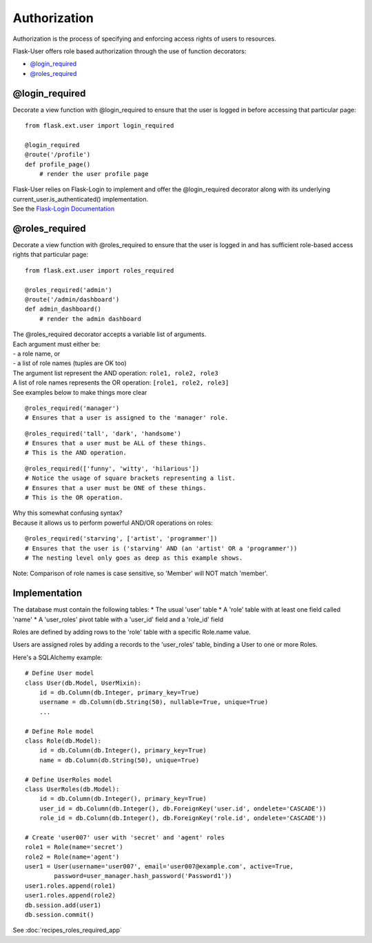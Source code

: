 Authorization
=============
Authorization is the process of specifying and enforcing access rights of users to resources.

Flask-User offers role based authorization through the use of function decorators:

* `@login_required`_
* `@roles_required`_

@login_required
---------------
Decorate a view function with @login_required to ensure that
the user is logged in before accessing that particular page:

::

    from flask.ext.user import login_required

    @login_required
    @route('/profile')
    def profile_page()
        # render the user profile page

| Flask-User relies on Flask-Login to implement and offer the @login_required decorator along with its underlying current_user.is_authenticated() implementation.
| See the `Flask-Login Documentation <https://flask-login.readthedocs.org/en/latest/#flask.ext.login.login_required>`_

@roles_required
---------------
Decorate a view function with @roles_required to ensure that
the user is logged in and has sufficient role-based access rights that particular page:

::

    from flask.ext.user import roles_required

    @roles_required('admin')
    @route('/admin/dashboard')
    def admin_dashboard()
        # render the admin dashboard

| The @roles_required decorator accepts a variable list of arguments.
| Each argument must either be:
| - a role name, or
| - a list of role names (tuples are OK too)

| The argument list represent the AND operation: ``role1, role2, role3``
| A list of role names represents the OR operation: ``[role1, role2, role3]``
| See examples below to make things more clear

::

    @roles_required('manager')
    # Ensures that a user is assigned to the 'manager' role.

::

    @roles_required('tall', 'dark', 'handsome')
    # Ensures that a user must be ALL of these things.
    # This is the AND operation.

::

    @roles_required(['funny', 'witty', 'hilarious'])
    # Notice the usage of square brackets representing a list.
    # Ensures that a user must be ONE of these things.
    # This is the OR operation.

| Why this somewhat confusing syntax?
| Because it allows us to perform powerful AND/OR operations on roles:

::

    @roles_required('starving', ['artist', 'programmer'])
    # Ensures that the user is ('starving' AND (an 'artist' OR a 'programmer'))
    # The nesting level only goes as deep as this example shows.


Note: Comparison of role names is case sensitive, so 'Member' will NOT match 'member'.

Implementation
--------------

The database must contain the following tables:
* The usual 'user' table
* A 'role' table with at least one field called 'name'
* A 'user_roles' pivot table with a 'user_id' field and a 'role_id' field

Roles are defined by adding rows to the 'role' table with a specific Role.name value.

Users are assigned roles by adding a records to the 'user_roles' table,
binding a User to one or more Roles.

Here's a SQLAlchemy example::

    # Define User model
    class User(db.Model, UserMixin):
        id = db.Column(db.Integer, primary_key=True)
        username = db.Column(db.String(50), nullable=True, unique=True)
        ...

    # Define Role model
    class Role(db.Model):
        id = db.Column(db.Integer(), primary_key=True)
        name = db.Column(db.String(50), unique=True)

    # Define UserRoles model
    class UserRoles(db.Model):
        id = db.Column(db.Integer(), primary_key=True)
        user_id = db.Column(db.Integer(), db.ForeignKey('user.id', ondelete='CASCADE'))
        role_id = db.Column(db.Integer(), db.ForeignKey('role.id', ondelete='CASCADE'))

    # Create 'user007' user with 'secret' and 'agent' roles
    role1 = Role(name='secret')
    role2 = Role(name='agent')
    user1 = User(username='user007', email='user007@example.com', active=True,
            password=user_manager.hash_password('Password1'))
    user1.roles.append(role1)
    user1.roles.append(role2)
    db.session.add(user1)
    db.session.commit()

See :doc:`recipes_roles_required_app`


